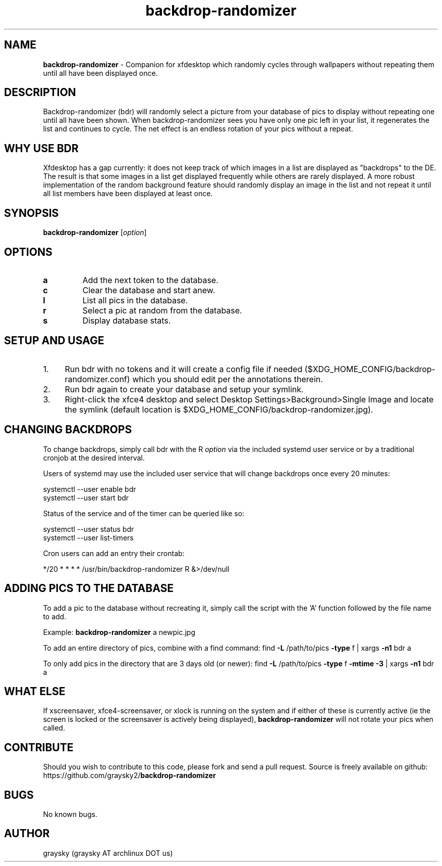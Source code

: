 .\" Text automatically generated by txt2man
.TH backdrop-randomizer 1 "26 October 2020" "" ""
.SH NAME
\fBbackdrop-randomizer \fP- Companion for xfdesktop which randomly cycles through wallpapers without repeating them until all have been displayed once.
\fB
.SH DESCRIPTION
Backdrop-randomizer (bdr) will randomly select a picture from your database of pics to display without repeating one until all have been shown. When backdrop-randomizer sees you have only one pic left in your list, it regenerates the list and continues to cycle. The net effect is an endless rotation of your pics without a repeat.
.SH WHY USE BDR
Xfdesktop has a gap currently: it does not keep track of which images in a list are displayed as "backdrops" to the DE. The result is that some images in a list get displayed frequently while others are rarely displayed. A more robust implementation of the random background feature should randomly display an image in the list and not repeat it until all list members have been displayed at least once.
.SH SYNOPSIS
.nf
.fam C
\fBbackdrop-randomizer\fP [\fIoption\fP]

.fam T
.fi
.fam T
.fi
.SH OPTIONS
.TP
.B
a
Add the next token to the database.
.TP
.B
c
Clear the database and start anew.
.TP
.B
l
List all pics in the database.
.TP
.B
r
Select a pic at random from the database.
.TP
.B
s
Display database stats.
.SH SETUP AND USAGE
.IP 1. 4
Run bdr with no tokens and it will create a config file if needed ($XDG_HOME_CONFIG/backdrop-randomizer.conf) which you should edit per the annotations therein.
.IP 2. 4
Run bdr again to create your database and setup your symlink.
.IP 3. 4
Right-click the xfce4 desktop and select Desktop Settings>Background>Single Image and locate the symlink (default location is $XDG_HOME_CONFIG/backdrop-randomizer.jpg).
.SH CHANGING BACKDROPS
To change backdrops, simply call bdr with the R \fIoption\fP via the included systemd user service or by a traditional cronjob at the desired interval.
.PP
Users of systemd may use the included user service that will change backdrops once every 20 minutes:
.PP
.nf
.fam C
  systemctl --user enable bdr
  systemctl --user start bdr

.fam T
.fi
Status of the service and of the timer can be queried like so:
.PP
.nf
.fam C
  systemctl --user status bdr
  systemctl --user list-timers

.fam T
.fi
Cron users can add an entry their crontab:
.PP
.nf
.fam C
        */20 * * * * /usr/bin/backdrop-randomizer R &>/dev/null

.fam T
.fi
.SH ADDING PICS TO THE DATABASE
To add a pic to the database without recreating it, simply call the script with the 'A' function followed by the file name to add.
.PP
Example:
\fBbackdrop-randomizer\fP a newpic.jpg
.PP
To add an entire directory of pics, combine with a find command:
find \fB-L\fP /path/to/pics \fB-type\fP f | xargs \fB-n1\fP bdr a
.PP
To only add pics in the directory that are 3 days old (or newer):
find \fB-L\fP /path/to/pics \fB-type\fP f \fB-mtime\fP \fB-3\fP | xargs \fB-n1\fP bdr a
.SH WHAT ELSE
If xscreensaver, xfce4-screensaver, or xlock is running on the system and if either of these is currently active (ie the screen is locked or the screensaver is actively being displayed), \fBbackdrop-randomizer\fP will not rotate your pics when called.
.SH CONTRIBUTE
Should you wish to contribute to this code, please fork and send a pull request. Source is freely available on github: https://github.com/graysky2/\fBbackdrop-randomizer\fP
.SH BUGS
No known bugs.
.SH AUTHOR
graysky (graysky AT archlinux DOT us)
